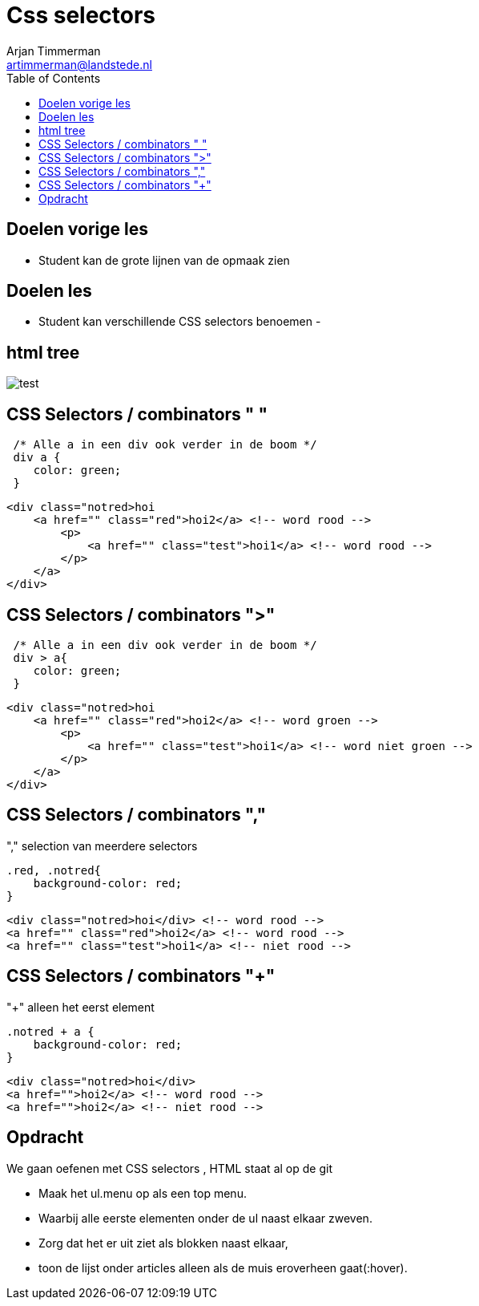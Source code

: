 = Css selectors
Arjan Timmerman <artimmerman@landstede.nl>
:source-highlighter: coderay
:pdf-page-size: A4
:toc:
:toclevels: 3
:setanchors: true
:revealjs_history: true
:revealjs_theme: blood
:imagedir: ./image


## Doelen vorige les
- Student kan de grote lijnen van de opmaak zien

## Doelen les
- Student kan verschillende CSS selectors benoemen
-

## html tree
image::HTMLDOMTree.png[test]

## CSS Selectors / combinators " "
[source,css]
----

 /* Alle a in een div ook verder in de boom */
 div a {
    color: green;
 }

----

[source,html]
----
<div class="notred>hoi
    <a href="" class="red">hoi2</a> <!-- word rood -->
        <p>
            <a href="" class="test">hoi1</a> <!-- word rood -->
        </p>
    </a>
</div>
----

## CSS Selectors / combinators ">"

[[src-listing2]]
[source,css]
----

 /* Alle a in een div ook verder in de boom */
 div > a{
    color: green;
 }
----

[source,html]
----
<div class="notred>hoi
    <a href="" class="red">hoi2</a> <!-- word groen -->
        <p>
            <a href="" class="test">hoi1</a> <!-- word niet groen -->
        </p>
    </a>
</div>
----

## CSS Selectors / combinators ","

"," selection van meerdere selectors
[[src-listing4]]
[source,css]
----
.red, .notred{
    background-color: red;
}
----

[source,html]
----
<div class="notred>hoi</div> <!-- word rood -->
<a href="" class="red">hoi2</a> <!-- word rood -->
<a href="" class="test">hoi1</a> <!-- niet rood -->
----
## CSS Selectors / combinators "+"
"+" alleen het eerst element

[[src-listing4]]
[source,css]
----
.notred + a {
    background-color: red;
}
----

[source,html]
----
<div class="notred>hoi</div>
<a href="">hoi2</a> <!-- word rood -->
<a href="">hoi2</a> <!-- niet rood -->
----

## Opdracht
We gaan oefenen met CSS selectors , HTML staat al op de git

- Maak het ul.menu op als een top menu.
- Waarbij alle eerste elementen onder de ul naast elkaar zweven.
- Zorg dat het er uit ziet als blokken naast elkaar,
- toon de lijst onder articles alleen als de muis eroverheen gaat(:hover).